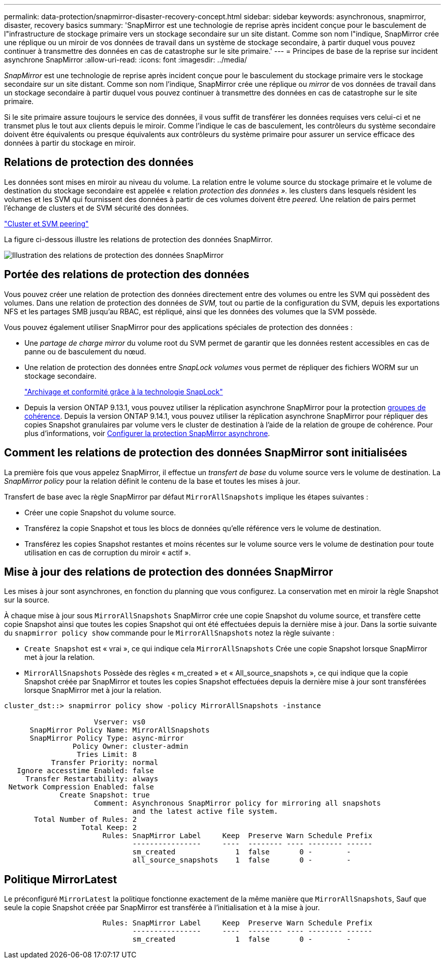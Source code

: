 ---
permalink: data-protection/snapmirror-disaster-recovery-concept.html 
sidebar: sidebar 
keywords: asynchronous, snapmirror, disaster, recovery basics 
summary: 'SnapMirror est une technologie de reprise après incident conçue pour le basculement de l"infrastructure de stockage primaire vers un stockage secondaire sur un site distant. Comme son nom l"indique, SnapMirror crée une réplique ou un miroir de vos données de travail dans un système de stockage secondaire, à partir duquel vous pouvez continuer à transmettre des données en cas de catastrophe sur le site primaire.' 
---
= Principes de base de la reprise sur incident asynchrone SnapMirror
:allow-uri-read: 
:icons: font
:imagesdir: ../media/


[role="lead"]
_SnapMirror_ est une technologie de reprise après incident conçue pour le basculement du stockage primaire vers le stockage secondaire sur un site distant. Comme son nom l'indique, SnapMirror crée une réplique ou _mirror_ de vos données de travail dans un stockage secondaire à partir duquel vous pouvez continuer à transmettre des données en cas de catastrophe sur le site primaire.

Si le site primaire assure toujours le service des données, il vous suffit de transférer les données requises vers celui-ci et ne transmet plus le tout aux clients depuis le miroir. Comme l'indique le cas de basculement, les contrôleurs du système secondaire doivent être équivalents ou presque équivalents aux contrôleurs du système primaire pour assurer un service efficace des données à partir du stockage en miroir.



== Relations de protection des données

Les données sont mises en miroir au niveau du volume. La relation entre le volume source du stockage primaire et le volume de destination du stockage secondaire est appelée « relation _protection des données »._ les clusters dans lesquels résident les volumes et les SVM qui fournissent des données à partir de ces volumes doivent être _peered._ Une relation de pairs permet l'échange de clusters et de SVM sécurité des données.

https://docs.netapp.com/us-en/ontap-sm-classic/peering/index.html["Cluster et SVM peering"]

La figure ci-dessous illustre les relations de protection des données SnapMirror.

image::../media/snapmirror-for-dp-pg.gif[Illustration des relations de protection des données SnapMirror]



== Portée des relations de protection des données

Vous pouvez créer une relation de protection des données directement entre des volumes ou entre les SVM qui possèdent des volumes. Dans une relation de protection des données de _SVM,_ tout ou partie de la configuration du SVM, depuis les exportations NFS et les partages SMB jusqu'au RBAC, est répliqué, ainsi que les données des volumes que la SVM possède.

Vous pouvez également utiliser SnapMirror pour des applications spéciales de protection des données :

* Une _partage de charge mirror_ du volume root du SVM permet de garantir que les données restent accessibles en cas de panne ou de basculement du nœud.
* Une relation de protection des données entre _SnapLock volumes_ vous permet de répliquer des fichiers WORM sur un stockage secondaire.
+
link:../snaplock/index.html["Archivage et conformité grâce à la technologie SnapLock"]

* Depuis la version ONTAP 9.13.1, vous pouvez utiliser la réplication asynchrone SnapMirror pour la protection xref:../consistency-groups/index.html[groupes de cohérence]. Depuis la version ONTAP 9.14.1, vous pouvez utiliser la réplication asynchrone SnapMirror pour répliquer des copies Snapshot granulaires par volume vers le cluster de destination à l'aide de la relation de groupe de cohérence. Pour plus d'informations, voir xref:../consistency-groups/protect-task.html#configure-asynchronous-snapmirror-protection[Configurer la protection SnapMirror asynchrone].




== Comment les relations de protection des données SnapMirror sont initialisées

La première fois que vous appelez SnapMirror, il effectue un _transfert de base_ du volume source vers le volume de destination. La _SnapMirror policy_ pour la relation définit le contenu de la base et toutes les mises à jour.

Transfert de base avec la règle SnapMirror par défaut `MirrorAllSnapshots` implique les étapes suivantes :

* Créer une copie Snapshot du volume source.
* Transférez la copie Snapshot et tous les blocs de données qu'elle référence vers le volume de destination.
* Transférez les copies Snapshot restantes et moins récentes sur le volume source vers le volume de destination pour toute utilisation en cas de corruption du miroir « actif ».




== Mise à jour des relations de protection des données SnapMirror

Les mises à jour sont asynchrones, en fonction du planning que vous configurez. La conservation met en miroir la règle Snapshot sur la source.

À chaque mise à jour sous `MirrorAllSnapshots` SnapMirror crée une copie Snapshot du volume source, et transfère cette copie Snapshot ainsi que toutes les copies Snapshot qui ont été effectuées depuis la dernière mise à jour. Dans la sortie suivante du `snapmirror policy show` commande pour le `MirrorAllSnapshots` notez la règle suivante :

* `Create Snapshot` est « vrai », ce qui indique cela `MirrorAllSnapshots` Crée une copie Snapshot lorsque SnapMirror met à jour la relation.
* `MirrorAllSnapshots` Possède des règles « m_created » et « All_source_snapshots », ce qui indique que la copie Snapshot créée par SnapMirror et toutes les copies Snapshot effectuées depuis la dernière mise à jour sont transférées lorsque SnapMirror met à jour la relation.


[listing]
----
cluster_dst::> snapmirror policy show -policy MirrorAllSnapshots -instance

                     Vserver: vs0
      SnapMirror Policy Name: MirrorAllSnapshots
      SnapMirror Policy Type: async-mirror
                Policy Owner: cluster-admin
                 Tries Limit: 8
           Transfer Priority: normal
   Ignore accesstime Enabled: false
     Transfer Restartability: always
 Network Compression Enabled: false
             Create Snapshot: true
                     Comment: Asynchronous SnapMirror policy for mirroring all snapshots
                              and the latest active file system.
       Total Number of Rules: 2
                  Total Keep: 2
                       Rules: SnapMirror Label     Keep  Preserve Warn Schedule Prefix
                              ----------------     ----  -------- ---- -------- ------
                              sm_created              1  false       0 -        -
                              all_source_snapshots    1  false       0 -        -
----


== Politique MirrorLatest

Le préconfiguré `MirrorLatest` la politique fonctionne exactement de la même manière que `MirrorAllSnapshots`, Sauf que seule la copie Snapshot créée par SnapMirror est transférée à l'initialisation et à la mise à jour.

[listing]
----

                       Rules: SnapMirror Label     Keep  Preserve Warn Schedule Prefix
                              ----------------     ----  -------- ---- -------- ------
                              sm_created              1  false       0 -        -
----